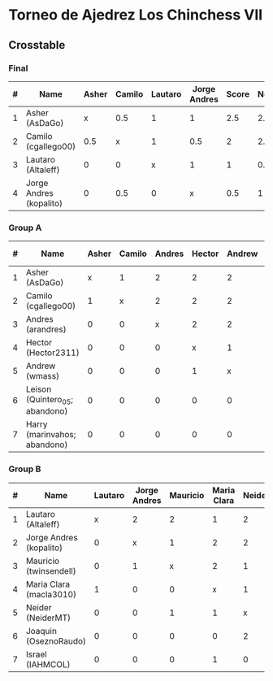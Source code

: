 * Torneo de Ajedrez Los Chinchess VII

** Crosstable

*** Final
| # | Name                    | Asher | Camilo | Lautaro | Jorge Andres | Score | Neudstadtl | Initial rating |
|---+-------------------------+-------+--------+---------+--------------+-------+------------+----------------|
| 1 | Asher (AsDaGo)          |     x |    0.5 |       1 |            1 |   2.5 |        2.5 |           2141 |
| 2 | Camilo (cgallego00)     |   0.5 |      x |       1 |          0.5 |     2 |        2.5 |           1829 |
| 3 | Lautaro (Altaleff)      |     0 |      0 |       x |            1 |     1 |        0.5 |           1630 |
| 4 | Jorge Andres (kopalito) |     0 |    0.5 |       0 |            x |   0.5 |          1 |           1958 |
   
*** Group A
| # | Name                           | Asher | Camilo | Andres | Hector | Andrew | Leison | Harry | Score | Neudstadtl | Direct | Initial rating | Final rating |  +/- |
|---+--------------------------------+-------+--------+--------+--------+--------+--------+-------+-------+------------+--------+----------------+--------------+------|
| 1 | Asher (AsDaGo)                 |     x |      1 |      2 |      2 |      2 |      2 |     2 |    11 |         47 |      1 |           2141 |              |      |
| 2 | Camilo (cgallego00)            |     1 |      x |      2 |      2 |      2 |      2 |     2 |    11 |         47 |      1 |           1829 |              |      |
| 3 | Andres (arandres)              |     0 |      0 |      x |      2 |      2 |      2 |     2 |     8 |         20 |        |           1812 |              |      |
| 4 | Hector (Hector2311)            |     0 |      0 |      0 |      x |      1 |      2 |     2 |     5 |          5 |      1 |           1353 |         1361 |   +8 |
| 5 | Andrew (wmass)                 |     0 |      0 |      0 |      1 |      x |      2 |     2 |     5 |          5 |      1 |           1335 |         1230 | -105 |
| 6 | Leison (Quintero_05; abandono) |     0 |      0 |      0 |      0 |      0 |      x |     0 |     0 |          0 |        |           1733 |         1764 |  +31 |
| 7 | Harry (marinvahos; abandono)   |     0 |      0 |      0 |      0 |      0 |      0 |     x |     0 |          0 |        |           1497 |         1454 |  -43 |

*** Group B
| # | Name                    | Lautaro | Jorge Andres | Mauricio | Maria Clara | Neider | Joaquin | Israel | Score | Neudstadtl | Initial rating | Final rating | + / - |
|---+-------------------------+---------+--------------+----------+-------------+--------+---------+--------+-------+------------+----------------+--------------+-------|
| 1 | Lautaro (Altaleff)      |       x |            2 |        2 |           1 |      2 |       2 |      2 |    11 |         57 |           1630 |              |       |
| 2 | Jorge Andres (kopalito) |       0 |            x |        1 |           2 |      2 |       2 |      2 |     9 |         36 |           1958 |              |       |
| 3 | Mauricio (twinsendell)  |       0 |            1 |        x |           2 |      1 |       2 |      2 |     8 |         33 |           1785 |              |       |
| 4 | Maria Clara (macla3010) |       1 |            0 |        0 |           x |      1 |       2 |      1 |     5 |       23.5 |           1600 |              |       |
| 5 | Neider (NeiderMT)       |       0 |            0 |        1 |           1 |      x |       0 |      2 |     4 |         16 |           1529 |              |       |
| 6 | Joaquin (OseznoRaudo)   |       0 |            0 |        0 |           0 |      2 |       x |    1.5 |   3.5 |      10.25 |           1615 |         1579 |   -36 |
| 7 | Israel (IAHMCOL)        |       0 |            0 |        0 |           1 |      0 |     0.5 |      x |   1.5 |       6.75 |           1252 |         1220 |   -32 |

